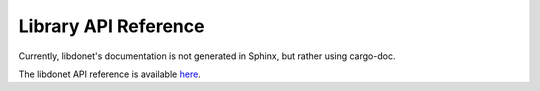 ..
   This file is part of the Donet reference manual.

   Copyright (c) 2024 Max Rodriguez.

   Permission is granted to copy, distribute and/or modify this document
   under the terms of the GNU Free Documentation License, Version 1.3
   or any later version published by the Free Software Foundation;
   with no Invariant Sections, no Front-Cover Texts, and no Back-Cover Texts.
   A copy of the license is included in the section entitled "GNU
   Free Documentation License".

.. _library:

Library API Reference
----------------------

Currently, libdonet's documentation is not generated in
Sphinx, but rather using cargo-doc.

The libdonet API reference is available here_.

.. _here: https://docs.donet-server.org/libdonet
